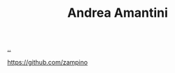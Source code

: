 :PROPERTIES:
:ID: EC36679E-E0F0-4222-B40D-1F7FD53CC7D9
:END:
#+TITLE: Andrea Amantini

[[file:..][..]]

https://github.com/zampino
